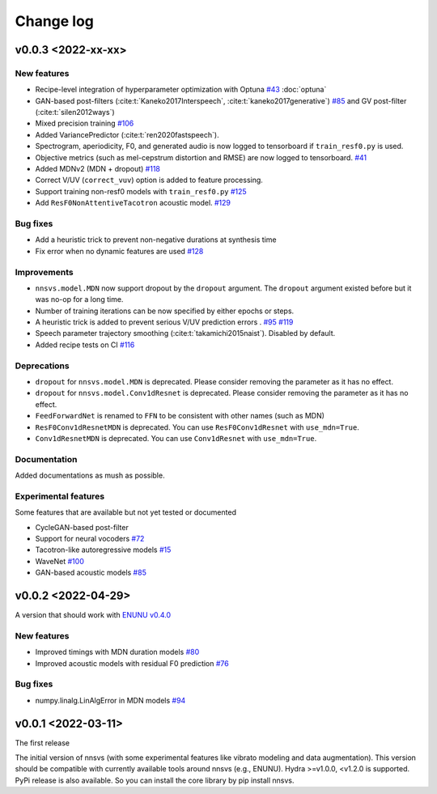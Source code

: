 Change log
==========

v0.0.3 <2022-xx-xx>
-------------------

New features
^^^^^^^^^^^^

- Recipe-level integration of hyperparameter optimization with Optuna `#43`_ :doc:`optuna`
- GAN-based post-filters (:cite:t:`Kaneko2017Interspeech`, :cite:t:`kaneko2017generative`) `#85`_ and GV post-filter (:cite:t:`silen2012ways`)
- Mixed precision training `#106`_
- Added VariancePredictor (:cite:t:`ren2020fastspeech`).
- Spectrogram, aperiodicity, F0, and generated audio is now logged to tensorboard if ``train_resf0.py`` is used.
- Objective metrics (such as mel-cepstrum distortion and RMSE) are now logged to tensorboard. `#41`_
- Added MDNv2 (MDN + dropout) `#118`_
- Correct V/UV (``correct_vuv``) option is added to feature processing.
- Support training non-resf0 models with ``train_resf0.py`` `#125`_
- Add ``ResF0NonAttentiveTacotron`` acoustic model. `#129`_

Bug fixes
^^^^^^^^^

- Add a heuristic trick to prevent non-negative durations at synthesis time
- Fix error when no dynamic features are used `#128`_

Improvements
^^^^^^^^^^^^

- ``nnsvs.model.MDN`` now support dropout by the ``dropout`` argument. The ``dropout`` argument existed before but it was no-op for a long time.
- Number of training iterations can be now specified by either epochs or steps.
- A heuristic trick is added to prevent serious V/UV prediction errors . `#95`_ `#119`_
- Speech parameter trajectory smoothing (:cite:t:`takamichi2015naist`). Disabled by default.
- Added recipe tests on CI `#116`_

Deprecations
^^^^^^^^^^^^

- ``dropout`` for ``nnsvs.model.MDN`` is deprecated. Please consider removing the parameter as it has no effect.
- ``dropout`` for ``nnsvs.model.Conv1dResnet`` is deprecated. Please consider removing the parameter as it has no effect.
- ``FeedForwardNet`` is renamed to ``FFN`` to be consistent with other names (such as MDN)
- ``ResF0Conv1dResnetMDN`` is deprecated. You can use ``ResF0Conv1dResnet`` with ``use_mdn=True``.
- ``Conv1dResnetMDN`` is deprecated. You can use ``Conv1dResnet`` with ``use_mdn=True``.

Documentation
^^^^^^^^^^^^^

Added documentations as mush as possible.

Experimental features
^^^^^^^^^^^^^^^^^^^^^

Some features that are available but not yet tested or documented

- CycleGAN-based post-filter
- Support for neural vocoders `#72`_
- Tacotron-like autoregressive models `#15`_
- WaveNet `#100`_
- GAN-based acoustic models `#85`_

v0.0.2 <2022-04-29>
-------------------

A version that should work with `ENUNU v0.4.0 <https://github.com/oatsu-gh/ENUNU/releases/tag/v0.4.0>`_

New features
^^^^^^^^^^^^

- Improved timings with MDN duration models `#80`_
- Improved acoustic models with residual F0 prediction `#76`_

Bug fixes
^^^^^^^^^

- numpy.linalg.LinAlgError in MDN models `#94`_

v0.0.1 <2022-03-11>
-------------------

The first release

The initial version of nnsvs (with some experimental features like vibrato modeling and data augmentation). This version should be compatible with currently available tools around nnsvs (e.g., ENUNU). Hydra >=v1.0.0, <v1.2.0 is supported.
PyPi release is also available. So you can install the core library by pip install nnsvs.

.. _#15: https://github.com/r9y9/nnsvs/issues/15
.. _#41: https://github.com/r9y9/nnsvs/issues/41
.. _#43: https://github.com/r9y9/nnsvs/issues/43
.. _#72: https://github.com/r9y9/nnsvs/issues/72
.. _#76: https://github.com/r9y9/nnsvs/issues/76
.. _#80: https://github.com/r9y9/nnsvs/issues/80
.. _#85: https://github.com/r9y9/nnsvs/issues/85
.. _#94: https://github.com/r9y9/nnsvs/issues/94
.. _#95: https://github.com/r9y9/nnsvs/issues/95
.. _#100: https://github.com/r9y9/nnsvs/issues/100
.. _#106: https://github.com/r9y9/nnsvs/issues/106
.. _#116: https://github.com/r9y9/nnsvs/pull/116
.. _#118: https://github.com/r9y9/nnsvs/pull/118
.. _#119: https://github.com/r9y9/nnsvs/pull/119
.. _#125: https://github.com/r9y9/nnsvs/pull/125
.. _#128: https://github.com/r9y9/nnsvs/pull/128
.. _#129: https://github.com/r9y9/nnsvs/pull/129


